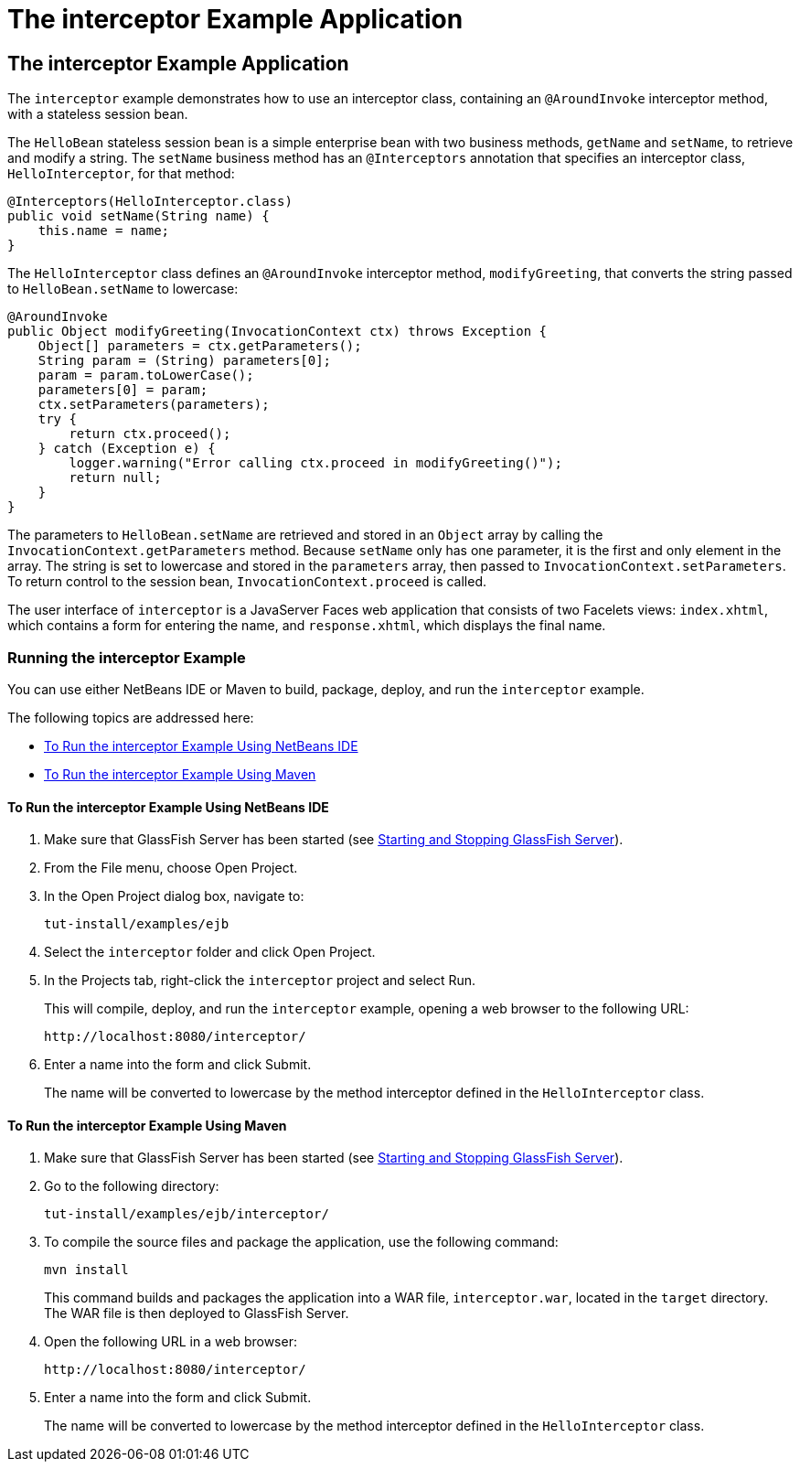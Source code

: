 The interceptor Example Application
===================================

[[GKECI]][[the-interceptor-example-application]]

The interceptor Example Application
-----------------------------------

The `interceptor` example demonstrates how to use an interceptor class,
containing an `@AroundInvoke` interceptor method, with a stateless
session bean.

The `HelloBean` stateless session bean is a simple enterprise bean with
two business methods, `getName` and `setName`, to retrieve and modify a
string. The `setName` business method has an `@Interceptors` annotation
that specifies an interceptor class, `HelloInterceptor`, for that
method:

[source,oac_no_warn]
----
@Interceptors(HelloInterceptor.class)
public void setName(String name) {
    this.name = name;
}
----

The `HelloInterceptor` class defines an `@AroundInvoke` interceptor
method, `modifyGreeting`, that converts the string passed to
`HelloBean.setName` to lowercase:

[source,oac_no_warn]
----
@AroundInvoke
public Object modifyGreeting(InvocationContext ctx) throws Exception {
    Object[] parameters = ctx.getParameters();
    String param = (String) parameters[0];
    param = param.toLowerCase();
    parameters[0] = param;
    ctx.setParameters(parameters);
    try {
        return ctx.proceed();
    } catch (Exception e) {
        logger.warning("Error calling ctx.proceed in modifyGreeting()");
        return null;
    }
}
----

The parameters to `HelloBean.setName` are retrieved and stored in an
`Object` array by calling the `InvocationContext.getParameters` method.
Because `setName` only has one parameter, it is the first and only
element in the array. The string is set to lowercase and stored in the
`parameters` array, then passed to `InvocationContext.setParameters`. To
return control to the session bean, `InvocationContext.proceed` is
called.

The user interface of `interceptor` is a JavaServer Faces web
application that consists of two Facelets views: `index.xhtml`, which
contains a form for entering the name, and `response.xhtml`, which
displays the final name.

[[sthref260]][[running-the-interceptor-example]]

Running the interceptor Example
~~~~~~~~~~~~~~~~~~~~~~~~~~~~~~~

You can use either NetBeans IDE or Maven to build, package, deploy, and
run the `interceptor` example.

The following topics are addressed here:

* link:#GKEDF[To Run the interceptor Example Using NetBeans IDE]
* link:#GKECT[To Run the interceptor Example Using Maven]

[[GKEDF]][[to-run-the-interceptor-example-using-netbeans-ide]]

To Run the interceptor Example Using NetBeans IDE
^^^^^^^^^^^^^^^^^^^^^^^^^^^^^^^^^^^^^^^^^^^^^^^^^

1.  Make sure that GlassFish Server has been started (see
link:usingexamples002.html#BNADI[Starting and Stopping GlassFish
Server]).
2.  From the File menu, choose Open Project.
3.  In the Open Project dialog box, navigate to:
+
[source,oac_no_warn]
----
tut-install/examples/ejb
----
4.  Select the `interceptor` folder and click Open Project.
5.  In the Projects tab, right-click the `interceptor` project and
select Run.
+
This will compile, deploy, and run the `interceptor` example, opening a
web browser to the following URL:
+
[source,oac_no_warn]
----
http://localhost:8080/interceptor/
----
6.  Enter a name into the form and click Submit.
+
The name will be converted to lowercase by the method interceptor
defined in the `HelloInterceptor` class.

[[GKECT]][[to-run-the-interceptor-example-using-maven]]

To Run the interceptor Example Using Maven
^^^^^^^^^^^^^^^^^^^^^^^^^^^^^^^^^^^^^^^^^^

1.  Make sure that GlassFish Server has been started (see
link:usingexamples002.html#BNADI[Starting and Stopping GlassFish
Server]).
2.  Go to the following directory:
+
[source,oac_no_warn]
----
tut-install/examples/ejb/interceptor/
----
3.  To compile the source files and package the application, use the
following command:
+
[source,oac_no_warn]
----
mvn install
----
+
This command builds and packages the application into a WAR file,
`interceptor.war`, located in the `target` directory. The WAR file is
then deployed to GlassFish Server.
4.  Open the following URL in a web browser:
+
[source,oac_no_warn]
----
http://localhost:8080/interceptor/
----
5.  Enter a name into the form and click Submit.
+
The name will be converted to lowercase by the method interceptor
defined in the `HelloInterceptor` class.


